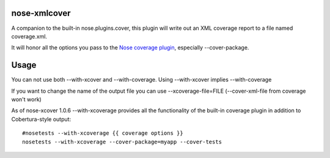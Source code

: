 nose-xmlcover
--------------

A companion to the built-in nose.plugins.cover, this plugin will write out an XML coverage report to a file named coverage.xml.

It will honor all the options you pass to the `Nose coverage plugin <http://somethingaboutorange.com/mrl/projects/nose/1.0.0/plugins/cover.html>`_, especially --cover-package.

Usage
------
You can not use both --with-xcover and --with-coverage.  Using --with-xcover implies --with-coverage

If you want to change the name of the output file you can use --xcoverage-file=FILE (--cover-xml-file from coverage won't work)

As of nose-xcover 1.0.6 --with-xcoverage provides all the functionality of the built-in coverage plugin in addition to Cobertura-style output::

    #nosetests --with-xcoverage {{ coverage options }}
    nosetests --with-xcoverage --cover-package=myapp --cover-tests



